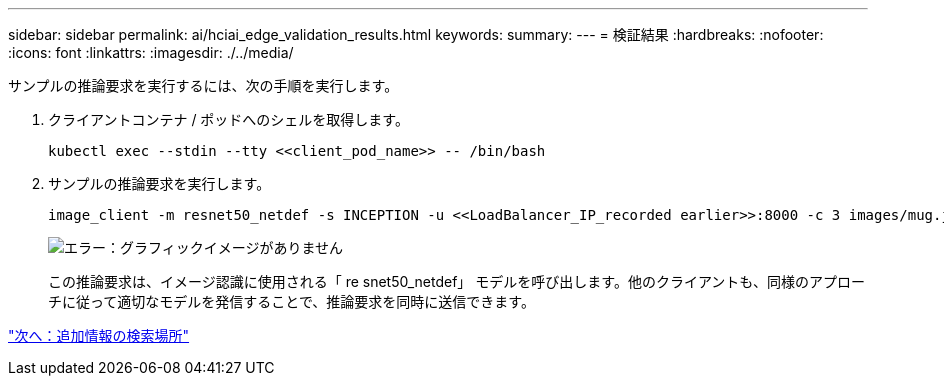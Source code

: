 ---
sidebar: sidebar 
permalink: ai/hciai_edge_validation_results.html 
keywords:  
summary:  
---
= 検証結果
:hardbreaks:
:nofooter: 
:icons: font
:linkattrs: 
:imagesdir: ./../media/


[role="lead"]
サンプルの推論要求を実行するには、次の手順を実行します。

. クライアントコンテナ / ポッドへのシェルを取得します。
+
....
kubectl exec --stdin --tty <<client_pod_name>> -- /bin/bash
....
. サンプルの推論要求を実行します。
+
....
image_client -m resnet50_netdef -s INCEPTION -u <<LoadBalancer_IP_recorded earlier>>:8000 -c 3 images/mug.jpg
....
+
image:hciaiedge_image24.png["エラー：グラフィックイメージがありません"]

+
この推論要求は、イメージ認識に使用される「 re snet50_netdef」 モデルを呼び出します。他のクライアントも、同様のアプローチに従って適切なモデルを発信することで、推論要求を同時に送信できます。



link:hciai_edge_additional_information.html["次へ：追加情報の検索場所"]

